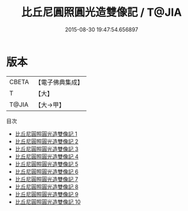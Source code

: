 #+TITLE: 比丘尼圓照圓光造雙像記 / T@JIA

#+DATE: 2015-08-30 19:47:54.656897
* 版本
 |     CBETA|【電子佛典集成】|
 |         T|【大】     |
 |     T@JIA|【大→甲】   |
目次
 - [[file:KR6d0014_001.txt][比丘尼圓照圓光造雙像記 1]]
 - [[file:KR6d0014_002.txt][比丘尼圓照圓光造雙像記 2]]
 - [[file:KR6d0014_003.txt][比丘尼圓照圓光造雙像記 3]]
 - [[file:KR6d0014_004.txt][比丘尼圓照圓光造雙像記 4]]
 - [[file:KR6d0014_005.txt][比丘尼圓照圓光造雙像記 5]]
 - [[file:KR6d0014_006.txt][比丘尼圓照圓光造雙像記 6]]
 - [[file:KR6d0014_007.txt][比丘尼圓照圓光造雙像記 7]]
 - [[file:KR6d0014_008.txt][比丘尼圓照圓光造雙像記 8]]
 - [[file:KR6d0014_009.txt][比丘尼圓照圓光造雙像記 9]]
 - [[file:KR6d0014_010.txt][比丘尼圓照圓光造雙像記 10]]
